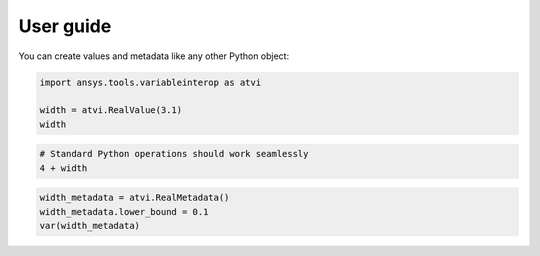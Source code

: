 User guide
==========

You can create values and metadata like any other Python object:

.. code:: python

   import ansys.tools.variableinterop as atvi

   width = atvi.RealValue(3.1)
   width


.. rst-class:: sphx-glr-script-out

 .. code-block:: none

      3.1


.. code:: python

   # Standard Python operations should work seamlessly
   4 + width


.. rst-class:: sphx-glr-script-out

 .. code-block:: none

      7.1

.. code:: python

   width_metadata = atvi.RealMetadata()
   width_metadata.lower_bound = 0.1
   var(width_metadata)


.. rst-class:: sphx-glr-script-out

 .. code-block:: none

      7.1
      {'_description': '', '_custom_metadata': {}, '_units': '', '_display_format': '', '_lower_bound': 0.1, '_upper_bound': None, '_enumerated_values': [], '_enumerated_aliases': []}
